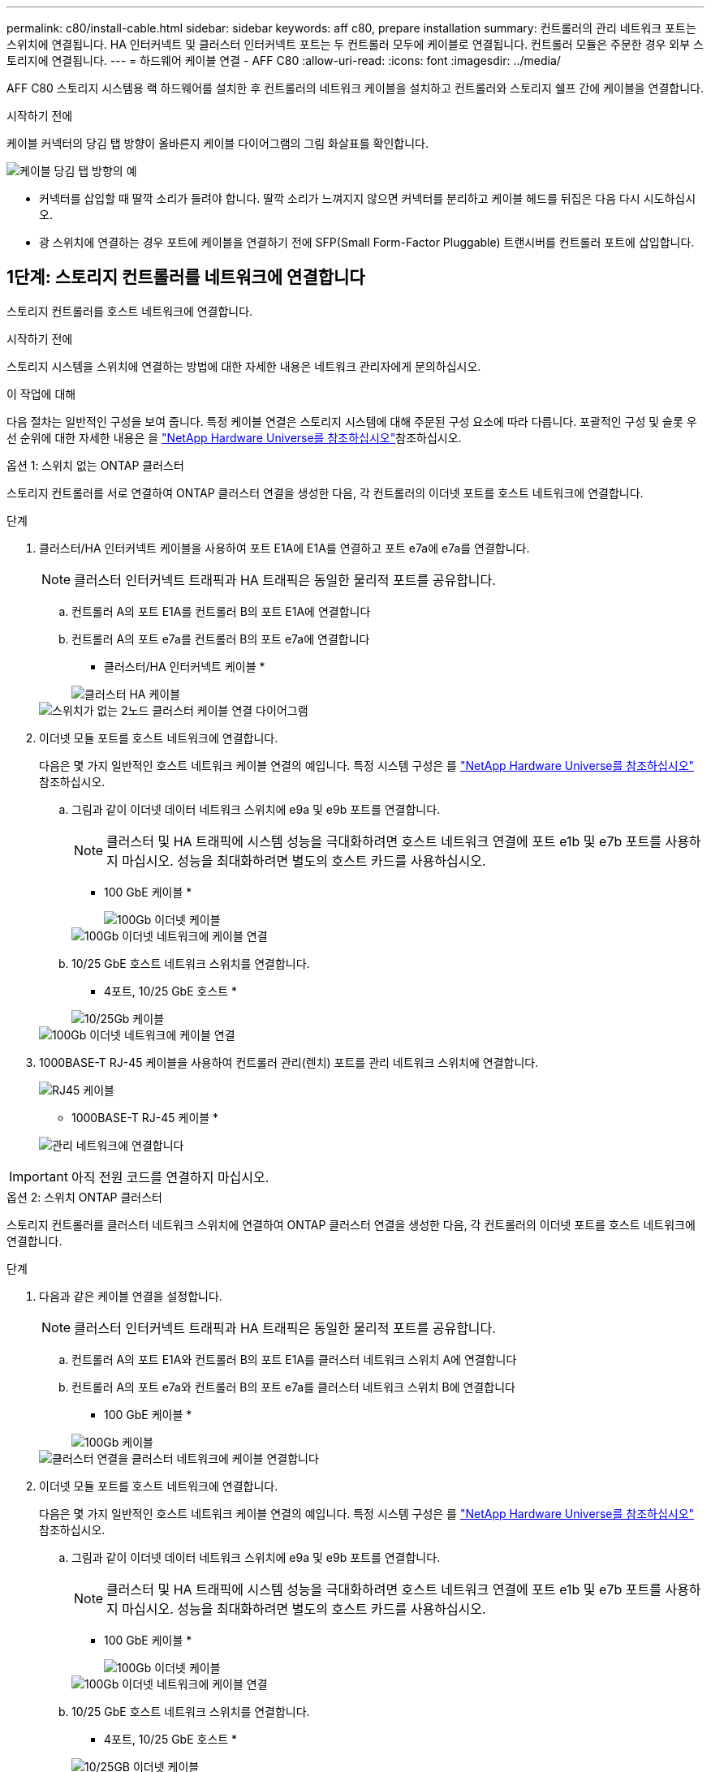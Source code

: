 ---
permalink: c80/install-cable.html 
sidebar: sidebar 
keywords: aff c80, prepare installation 
summary: 컨트롤러의 관리 네트워크 포트는 스위치에 연결됩니다. HA 인터커넥트 및 클러스터 인터커넥트 포트는 두 컨트롤러 모두에 케이블로 연결됩니다. 컨트롤러 모듈은 주문한 경우 외부 스토리지에 연결됩니다. 
---
= 하드웨어 케이블 연결 - AFF C80
:allow-uri-read: 
:icons: font
:imagesdir: ../media/


[role="lead"]
AFF C80 스토리지 시스템용 랙 하드웨어를 설치한 후 컨트롤러의 네트워크 케이블을 설치하고 컨트롤러와 스토리지 쉘프 간에 케이블을 연결합니다.

.시작하기 전에
케이블 커넥터의 당김 탭 방향이 올바른지 케이블 다이어그램의 그림 화살표를 확인합니다.

image::../media/drw_cable_pull_tab_direction_ieops-1699.svg[케이블 당김 탭 방향의 예]

* 커넥터를 삽입할 때 딸깍 소리가 들려야 합니다. 딸깍 소리가 느껴지지 않으면 커넥터를 분리하고 케이블 헤드를 뒤집은 다음 다시 시도하십시오.
* 광 스위치에 연결하는 경우 포트에 케이블을 연결하기 전에 SFP(Small Form-Factor Pluggable) 트랜시버를 컨트롤러 포트에 삽입합니다.




== 1단계: 스토리지 컨트롤러를 네트워크에 연결합니다

스토리지 컨트롤러를 호스트 네트워크에 연결합니다.

.시작하기 전에
스토리지 시스템을 스위치에 연결하는 방법에 대한 자세한 내용은 네트워크 관리자에게 문의하십시오.

.이 작업에 대해
다음 절차는 일반적인 구성을 보여 줍니다. 특정 케이블 연결은 스토리지 시스템에 대해 주문된 구성 요소에 따라 다릅니다. 포괄적인 구성 및 슬롯 우선 순위에 대한 자세한 내용은 을 link:https://hwu.netapp.com["NetApp Hardware Universe를 참조하십시오"^]참조하십시오.

[role="tabbed-block"]
====
.옵션 1: 스위치 없는 ONTAP 클러스터
--
스토리지 컨트롤러를 서로 연결하여 ONTAP 클러스터 연결을 생성한 다음, 각 컨트롤러의 이더넷 포트를 호스트 네트워크에 연결합니다.

.단계
. 클러스터/HA 인터커넥트 케이블을 사용하여 포트 E1A에 E1A를 연결하고 포트 e7a에 e7a를 연결합니다.
+

NOTE: 클러스터 인터커넥트 트래픽과 HA 트래픽은 동일한 물리적 포트를 공유합니다.

+
.. 컨트롤러 A의 포트 E1A를 컨트롤러 B의 포트 E1A에 연결합니다
.. 컨트롤러 A의 포트 e7a를 컨트롤러 B의 포트 e7a에 연결합니다
+
* 클러스터/HA 인터커넥트 케이블 *

+
image::../media/oie_cable_25Gb_Ethernet_SFP28_IEOPS-1069.svg[클러스터 HA 케이블]



+
image::../media/drw_70-90_tnsc_cluster_cabling_ieops-1653.svg[스위치가 없는 2노드 클러스터 케이블 연결 다이어그램]

. 이더넷 모듈 포트를 호스트 네트워크에 연결합니다.
+
다음은 몇 가지 일반적인 호스트 네트워크 케이블 연결의 예입니다. 특정 시스템 구성은 를 link:https://hwu.netapp.com["NetApp Hardware Universe를 참조하십시오"^] 참조하십시오.

+
.. 그림과 같이 이더넷 데이터 네트워크 스위치에 e9a 및 e9b 포트를 연결합니다.
+

NOTE: 클러스터 및 HA 트래픽에 시스템 성능을 극대화하려면 호스트 네트워크 연결에 포트 e1b 및 e7b 포트를 사용하지 마십시오. 성능을 최대화하려면 별도의 호스트 카드를 사용하십시오.

+
* 100 GbE 케이블 *

+
image::../media/oie_cable_sfp_gbe_copper.png[100Gb 이더넷 케이블]

+
image::../media/drw_70-90_network_cabling1_ieops-1654.svg[100Gb 이더넷 네트워크에 케이블 연결]

.. 10/25 GbE 호스트 네트워크 스위치를 연결합니다.
+
* 4포트, 10/25 GbE 호스트 *

+
image::../media/oie_cable_sfp_gbe_copper.png[10/25Gb 케이블]

+
image::../media/drw_70-90_network_cabling2_ieops-1655.svg[100Gb 이더넷 네트워크에 케이블 연결]



. 1000BASE-T RJ-45 케이블을 사용하여 컨트롤러 관리(렌치) 포트를 관리 네트워크 스위치에 연결합니다.
+
image::../media/oie_cable_rj45.png[RJ45 케이블]

+
* 1000BASE-T RJ-45 케이블 *

+
image::../media/drw_70-90_management_connection_ieops-1656.svg[관리 네트워크에 연결합니다]




IMPORTANT: 아직 전원 코드를 연결하지 마십시오.

--
.옵션 2: 스위치 ONTAP 클러스터
--
스토리지 컨트롤러를 클러스터 네트워크 스위치에 연결하여 ONTAP 클러스터 연결을 생성한 다음, 각 컨트롤러의 이더넷 포트를 호스트 네트워크에 연결합니다.

.단계
. 다음과 같은 케이블 연결을 설정합니다.
+

NOTE: 클러스터 인터커넥트 트래픽과 HA 트래픽은 동일한 물리적 포트를 공유합니다.

+
.. 컨트롤러 A의 포트 E1A와 컨트롤러 B의 포트 E1A를 클러스터 네트워크 스위치 A에 연결합니다
.. 컨트롤러 A의 포트 e7a와 컨트롤러 B의 포트 e7a를 클러스터 네트워크 스위치 B에 연결합니다
+
* 100 GbE 케이블 *

+
image::../media/oie_cable100_gbe_qsfp28.png[100Gb 케이블]

+
image::../media/drw_70-90_switched_cluster_cabling_ieops-1657.svg[클러스터 연결을 클러스터 네트워크에 케이블 연결합니다]



. 이더넷 모듈 포트를 호스트 네트워크에 연결합니다.
+
다음은 몇 가지 일반적인 호스트 네트워크 케이블 연결의 예입니다. 특정 시스템 구성은 를 link:https://hwu.netapp.com["NetApp Hardware Universe를 참조하십시오"^] 참조하십시오.

+
.. 그림과 같이 이더넷 데이터 네트워크 스위치에 e9a 및 e9b 포트를 연결합니다.
+

NOTE: 클러스터 및 HA 트래픽에 시스템 성능을 극대화하려면 호스트 네트워크 연결에 포트 e1b 및 e7b 포트를 사용하지 마십시오. 성능을 최대화하려면 별도의 호스트 카드를 사용하십시오.

+
* 100 GbE 케이블 *

+
image::../media/oie_cable_sfp_gbe_copper.png[100Gb 이더넷 케이블]

+
image::../media/drw_70-90_network_cabling1_ieops-1654.svg[100Gb 이더넷 네트워크에 케이블 연결]

.. 10/25 GbE 호스트 네트워크 스위치를 연결합니다.
+
* 4포트, 10/25 GbE 호스트 *

+
image::../media/oie_cable_sfp_gbe_copper.png[10/25GB 이더넷 케이블]

+
image::../media/drw_70-90_network_cabling2_ieops-1655.svg[10/25GB 이더넷 네트워크에 케이블 연결]



. 1000BASE-T RJ-45 케이블을 사용하여 컨트롤러 관리(렌치) 포트를 관리 네트워크 스위치에 연결합니다.
+
image::../media/oie_cable_rj45.png[RJ-45 케이블]

+
* 1000BASE-T RJ-45 케이블 *

+
image::../media/drw_70-90_management_connection_ieops-1656.svg[관리 네트워크에 연결합니다]




IMPORTANT: 아직 전원 코드를 연결하지 마십시오.

--
====


== 2단계: 스토리지 컨트롤러를 스토리지 쉘프에 연결합니다

다음 케이블 연결 절차는 컨트롤러를 1개 쉘프 및 2개 쉘프에 연결하는 방법을 보여줍니다. 최대 4개의 쉘프를 컨트롤러에 직접 연결할 수 있습니다.

[role="tabbed-block"]
====
.옵션 1: NS224 스토리지 쉘프 1개에 연결
--
각 컨트롤러를 NS224 쉘프의 NSM 모듈에 연결합니다. 그래픽은 각 컨트롤러의 케이블 연결을 보여줍니다. 컨트롤러 A 케이블은 파란색으로 표시되고 컨트롤러 B 케이블은 노란색으로 표시됩니다.

* 100 GbE QSFP28 구리 케이블 *

image::../media/oie_cable100_gbe_qsfp28.png[100 GbE QSFP28 구리 케이블]

.단계
. 컨트롤러 A 포트 e11a를 NSM A 포트 e0a에 연결합니다.
. 컨트롤러 A 포트 e11b를 포트 NSM B 포트 e0b에 연결합니다.
+
image:../media/drw_a70-90_1shelf_cabling_a_ieops-1731.svg["컨트롤러 A e11a 및 e11b - 단일 NS224 쉘프"]

. 컨트롤러 B 포트 e11a를 NSM B 포트 e0a에 연결합니다.
. 컨트롤러 B 포트 e11b를 NSM A 포트 e0b에 연결합니다.
+
image:../media/drw_a70-90_1shelf_cabling_b_ieops-1732.svg["컨트롤러 B e11a 및 e11b - 단일 NS224 쉘프"]



--
.옵션 2: NS224 스토리지 쉘프 2개에 연결
--
각 컨트롤러를 두 NS224 쉘프의 NSM 모듈에 연결합니다. 그래픽은 각 컨트롤러의 케이블 연결을 보여줍니다. 컨트롤러 A 케이블은 파란색으로 표시되고 컨트롤러 B 케이블은 노란색으로 표시됩니다.

* 100 GbE QSFP28 구리 케이블 *

image::../media/oie_cable100_gbe_qsfp28.png[100 GbE QSFP28 구리 케이블]

.단계
. 컨트롤러 A에서 다음 포트를 연결합니다.
+
.. 포트 e11a를 쉘프 1, NSM A 포트 e0a에 연결합니다.
.. 포트 e11b를 쉘프 2,NSM B 포트 e0b에 연결합니다.
.. 포트 e8a를 쉘프 2, NSM A 포트 e0a에 연결합니다.
.. 포트 e8b를 쉘프 1,NSM B 포트 e0b에 연결합니다.
+
image:../media/drw_a70-90_2shelf_cabling_a_ieops-1733.svg["컨트롤러 A의 컨트롤러-쉘프 연결"]



. 컨트롤러 B에서 다음 포트를 연결합니다.
+
.. 포트 e11a를 쉘프 1, NSM B 포트 e0a에 연결합니다.
.. 포트 e11b를 쉘프 2,NSM A 포트 e0b에 연결합니다.
.. 포트 e8a를 쉘프 2, NSM B 포트 e0a에 연결합니다.
.. 포트 e8b를 쉘프 1,NSM A 포트 e0b에 연결합니다.
+
image:../media/drw_a70-90_2shelf_cabling_b_ieops-1734.svg["컨트롤러 B의 컨트롤러-쉘프 연결"]





--
====
.다음 단계
AFF C80 시스템용 하드웨어를 케이블로 연결한 후link:install-power-hardware.html["AFF C80 스토리지 시스템의 전원을 켭니다"],

